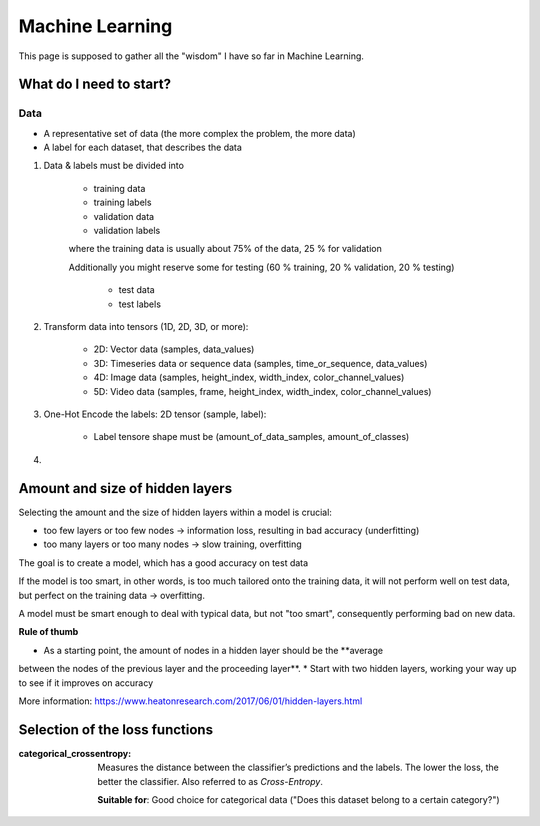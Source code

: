 Machine Learning
================
This page is supposed to gather all the "wisdom" I have so far in Machine Learning.

What do I need to start?
------------------------
Data
````
* A representative set of data (the more complex the problem, the more data)
* A label for each dataset, that describes the data

#. Data & labels must be divided into

    * training data
    * training labels
    * validation data
    * validation labels

    where the training data is usually about 75% of the data, 25 % for validation

    Additionally you might reserve some for testing (60 % training, 20 % validation,
    20 % testing)

        * test data
        * test labels

#. Transform data into tensors (1D, 2D, 3D, or more):

    * 2D: Vector data (samples, data_values)
    * 3D: Timeseries data or sequence data (samples, time_or_sequence, data_values)
    * 4D: Image data (samples, height_index, width_index, color_channel_values)
    * 5D: Video data (samples, frame, height_index, width_index, color_channel_values)

#. One-Hot Encode the labels: 2D tensor (sample, label):

    * Label tensore shape must be (amount_of_data_samples, amount_of_classes)

#.




Amount and size of hidden layers
--------------------------------
Selecting the amount and the size of hidden layers within a model is crucial:

* too few layers or too few nodes -> information loss, resulting in bad accuracy (underfitting)
* too many layers or too many nodes -> slow training, overfitting

The goal is to create a model, which has a good accuracy on test data

If the model is too smart, in other words, is too much tailored onto the training data,
it will not perform well on test data, but perfect on the training data -> overfitting.

A model must be smart enough to deal with typical data, but not "too smart", consequently
performing bad on new data.

**Rule of thumb**

* As a starting point, the amount of nodes in a hidden layer should be the **average
between the nodes of the previous layer and the proceeding layer**.
* Start with two hidden layers, working your way up to see if it improves on accuracy

More information:
https://www.heatonresearch.com/2017/06/01/hidden-layers.html

Selection of the loss functions
-------------------------------
:categorical_crossentropy:

    Measures the distance between the classifier’s predictions and the labels.
    The lower the loss, the better the classifier. Also referred to as *Cross-Entropy*.

    **Suitable for**: Good choice for categorical data ("Does this dataset belong
    to a certain category?")